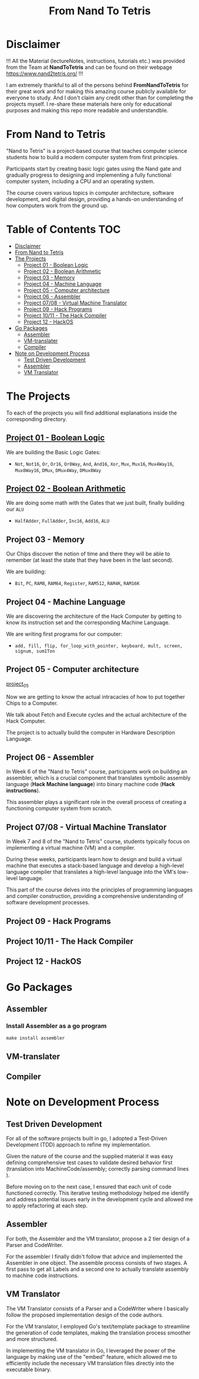 #+title: From Nand To Tetris
* Disclaimer
!!! All the Material (lectureNotes, instructions, tutorials etc.) was provided from the Team at *NandToTetris* and can be found on their webpage https://www.nand2tetris.org/ !!!

I am extremely thankful to all of the persons behind *FromNandToTetris* for their great work and for making this amazing course publicly available for everyone to study. And I don't claim any credit other than for completing the projects myself. I re-share these materials here only for educational purposes and making this repo more readable and understandble.

* From Nand to Tetris
[[file:imgs/nandToTetrisBigPicture.png]]

"Nand to Tetris" is a project-based course that teaches computer science students how to build a modern computer system from first principles.

Participants start by creating basic logic gates using the Nand gate and gradually progress to designing and implementing a fully functional computer system, including a CPU and an operating system.

The course covers various topics in computer architecture, software development, and digital design, providing a hands-on understanding of how computers work from the ground up.

* Table of Contents :TOC:
- [[#disclaimer][Disclaimer]]
- [[#from-nand-to-tetris][From Nand to Tetris]]
- [[#the-projects][The Projects]]
  - [[#project-01---boolean-logic][Project 01 - Boolean Logic]]
  - [[#project-02---boolean-arithmetic][Project 02 - Boolean Arithmetic]]
  - [[#project-03---memory][Project 03 - Memory]]
  - [[#project-04---machine-language][Project 04 - Machine Language]]
  - [[#project-05---computer-architecture][Project 05 - Computer architecture]]
  - [[#project-06---assembler][Project 06 - Assembler]]
  - [[#project-0708---virtual-machine-translator][Project 07/08 - Virtual Machine Translator]]
  - [[#project-09---hack-programs][Project 09 - Hack Programs]]
  - [[#project-1011---the-hack-compiler][Project 10/11 - The Hack Compiler]]
  - [[#project-12---hackos][Project 12 - HackOS]]
- [[#go-packages][Go Packages]]
  - [[#assembler][Assembler]]
  - [[#vm-translater][VM-translater]]
  - [[#compiler][Compiler]]
- [[#note-on-development-process][Note on Development Process]]
  - [[#test-driven-development][Test Driven Development]]
  - [[#assembler-1][Assembler]]
  - [[#vm-translator][VM Translator]]

* The Projects
To each of the projects you will find additional explanations inside the corresponding directory.
** [[file:project_01_to_05/01/][Project 01 - Boolean Logic]]
We are building the Basic Logic Gates:
- =Not=, =Not16=, =Or=, =Or16=, =Or8Way=, =And=, =And16=, =Xor=,  =Mux=, =Mux16=, =Mux4Way16=, =Mux8Way16=, =DMux=, =DMux4Way=, =DMux8Way=
** [[file:project_01_to_05/02/][Project 02 - Boolean Arithmetic]]
We are doing some math with the Gates that we just built, finally building our ~ALU~
- =HalfAdder=, =FullAdder=, =Inc16=, =Add16=, =ALU=
** Project 03 - Memory
Our Chips discover the notion of time and there they will be able to remember (at least the state that they have been in the last second).

We are building:
- =Bit=, =PC=, =RAM8=, =RAM64=, =Register=, =RAM512=, =RAM4K=, =RAM16K=

** Project 04 - Machine Language
We are discovering the architecture of the Hack Computer by getting to know its instruction set and the corresponding Machine Language.

We are writing first programs for our computer:
- =add, fill, flip, for_loop_with_pointer, keyboard, mult, screen, signum, sum1Ton=

** Project 05 - Computer architecture

[[https://github.com/Keisn1/nand-to-tetris-in-go/tree/main/project_01_to_05/05][project_05]]

Now we are getting to know the actual intracacies of how to put together Chips to a Computer.

We talk about Fetch and Execute cycles and the actual architecture of the Hack Computer.

The project is to actually build the computer in Hardware Description Language.

** Project 06 - Assembler

In Week 6 of the "Nand to Tetris" course, participants work on building an assembler, which is a crucial component that translates symbolic assembly language (*Hack Machine language*) into binary machine code (*Hack instructions*).

This assembler plays a significant role in the overall process of creating a functioning computer system from scratch.

** Project 07/08 - Virtual Machine Translator

In Week 7 and 8 of the "Nand to Tetris" course, students typically focus on implementing a virtual machine (VM) and a compiler.

During these weeks, participants learn how to design and build a virtual machine that executes a stack-based language and develop a high-level language compiler that translates a high-level language into the VM's low-level language.

This part of the course delves into the principles of programming languages and compiler construction, providing a comprehensive understanding of software development processes.

** Project 09 - Hack Programs
** Project 10/11 - The Hack Compiler
** Project 12 - HackOS

* Go Packages
** Assembler
*** Install Assembler as a go program
#+begin_src shell
make install assembler
#+end_src

** VM-translater
** Compiler
* Note on Development Process
** Test Driven Development
For all of the software projects built in go, I adopted a Test-Driven Development (TDD) approach to refine my implementation.

Given the nature of the course and the supplied material it was easy defining comprehensive test cases to validate desired behavior first (translation into MachineCode/assembly; correctly parsing command lines ).

Before moving on to the next case, I ensured that each unit of code functioned correctly.
This iterative testing methodology helped me identify and address potential issues early in the development cycle and allowed me to apply refactoring at each step.
** Assembler

For both, the Assembler and the VM translator, propose a 2 tier design of a Parser and CodeWriter.

For the assembler I finally didn't follow that advice and implemented the Assembler in one object. The assemble process consists of two stages. A first pass to get all Labels and a second one to actually translate assembly to machine code instructions.

** VM Translator

The VM Translator consists of a Parser and a CodeWriter where I basically follow the proposed implementation design of the code authors.

For the VM translator, I employed Go's text/template package to streamline the generation of code templates, making the translation process smoother and more structured.

In implementing the VM translator in Go, I leveraged the power of the language by making use of the "embed" feature, which allowed me to efficiently include the necessary VM translation files directly into the executable binary.
